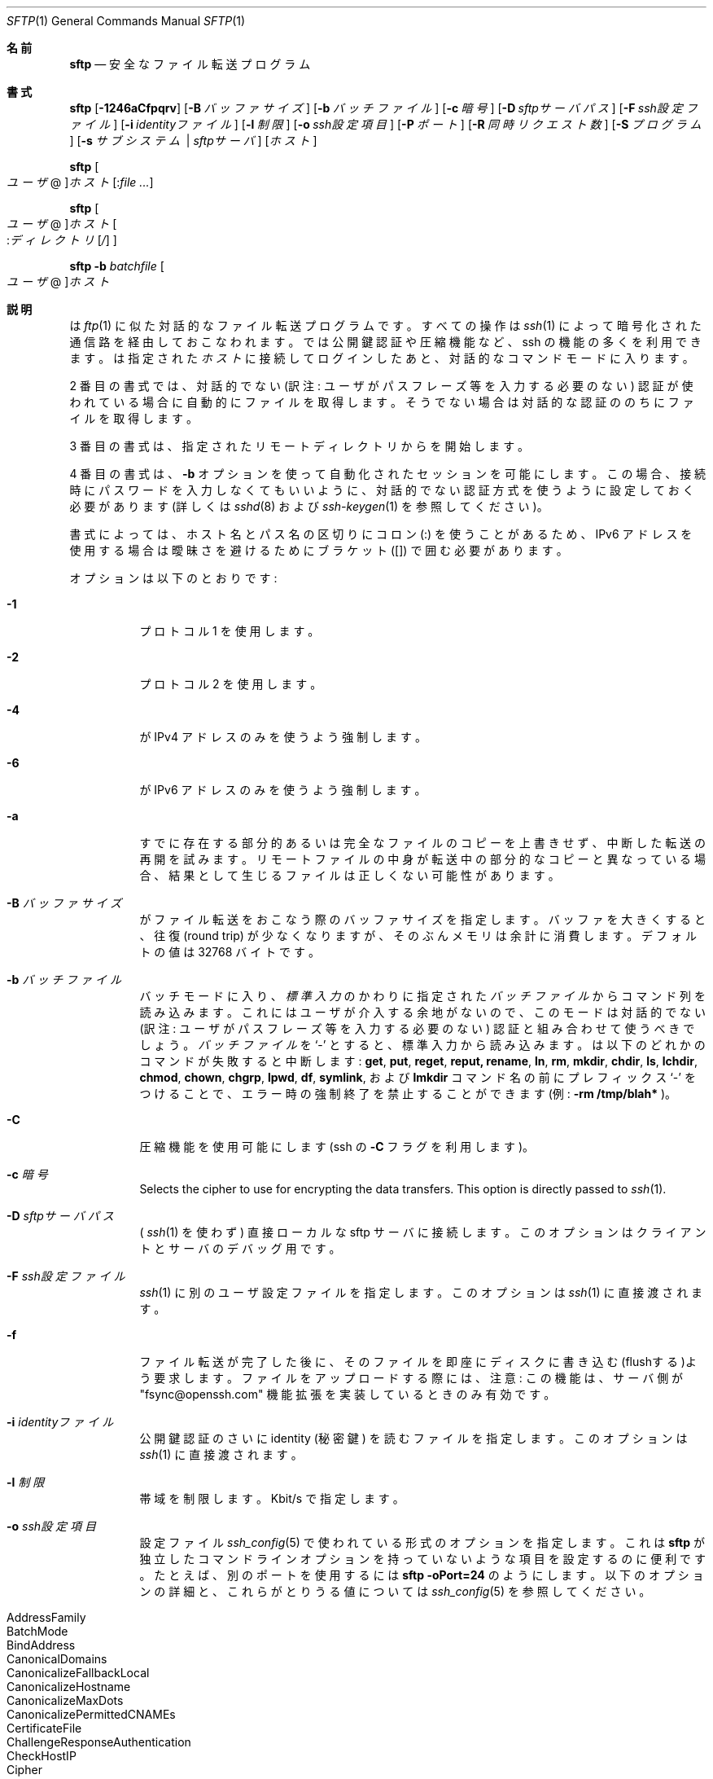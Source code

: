 .\" $OpenBSD: sftp.1,v 1.105 2016/07/16 06:57:55 jmc Exp $
.\"
.\" Copyright (c) 2001 Damien Miller.  All rights reserved.
.\"
.\" Redistribution and use in source and binary forms, with or without
.\" modification, are permitted provided that the following conditions
.\" are met:
.\" 1. Redistributions of source code must retain the above copyright
.\"    notice, this list of conditions and the following disclaimer.
.\" 2. Redistributions in binary form must reproduce the above copyright
.\"    notice, this list of conditions and the following disclaimer in the
.\"    documentation and/or other materials provided with the distribution.
.\"
.\" THIS SOFTWARE IS PROVIDED BY THE AUTHOR ``AS IS'' AND ANY EXPRESS OR
.\" IMPLIED WARRANTIES, INCLUDING, BUT NOT LIMITED TO, THE IMPLIED WARRANTIES
.\" OF MERCHANTABILITY AND FITNESS FOR A PARTICULAR PURPOSE ARE DISCLAIMED.
.\" IN NO EVENT SHALL THE AUTHOR BE LIABLE FOR ANY DIRECT, INDIRECT,
.\" INCIDENTAL, SPECIAL, EXEMPLARY, OR CONSEQUENTIAL DAMAGES (INCLUDING, BUT
.\" NOT LIMITED TO, PROCUREMENT OF SUBSTITUTE GOODS OR SERVICES; LOSS OF USE,
.\" DATA, OR PROFITS; OR BUSINESS INTERRUPTION) HOWEVER CAUSED AND ON ANY
.\" THEORY OF LIABILITY, WHETHER IN CONTRACT, STRICT LIABILITY, OR TORT
.\" (INCLUDING NEGLIGENCE OR OTHERWISE) ARISING IN ANY WAY OUT OF THE USE OF
.\" THIS SOFTWARE, EVEN IF ADVISED OF THE POSSIBILITY OF SUCH DAMAGE.
.\"
.\" Japanese translation by Yusuke Shinyama <yusuke at cs . nyu . edu>
.\"
.Dd $Mdocdate: July 16 2016 $
.Dt SFTP 1
.Os
.Sh 名前
.Nm sftp
.Nd 安全なファイル転送プログラム
.Sh 書式
.Nm sftp
.Bk -words
.Op Fl 1246aCfpqrv
.Op Fl B Ar バッファサイズ
.Op Fl b Ar バッチファイル
.Op Fl c Ar 暗号
.Op Fl D Ar sftpサーバパス
.Op Fl F Ar ssh設定ファイル
.Op Fl i Ar identityファイル
.Op Fl l Ar 制限
.Op Fl o Ar ssh設定項目
.Op Fl P Ar ポート
.Op Fl R Ar 同時リクエスト数
.Op Fl S Ar プログラム
.Op Fl s Ar サブシステム | sftpサーバ
.Op Ar ホスト
.Ek
.Pp
.Nm sftp
.Oo Ar ユーザ Ns @ Oc Ns
.Ar ホスト Ns Op : Ns Ar
.Pp
.Nm sftp
.Oo 
.Ar ユーザ Ns @ Oc Ns
.Ar ホスト Ns Oo : Ns Ar ディレクトリ Ns
.Op Ar / 
.Oc
.Pp
.Nm sftp
.Fl b Ar batchfile
.Oo Ar ユーザ Ns @ Oc Ns Ar ホスト
.Sh 説明
.Nm
は
.Xr ftp 1
に似た対話的なファイル転送プログラムです。
すべての操作は
.Xr ssh 1
によって暗号化された
通信路を経由しておこなわれます。
.Nm
では公開鍵認証や圧縮機能など、ssh の機能の多くを利用できます。
.Nm
は指定された
.Ar ホスト
に接続してログインしたあと、対話的なコマンドモードに入ります。
.Pp
2 番目の書式では、
対話的でない (訳注: ユーザがパスフレーズ等を入力する必要のない) 認証が
使われている場合に自動的にファイルを取得します。
そうでない場合は対話的な認証ののちにファイルを取得します。
.Pp
3 番目の書式は、指定されたリモートディレクトリから
.Nm
を開始します。
.Pp
4 番目の書式は、
.Fl b
オプションを使って自動化されたセッションを可能にします。
この場合、接続時にパスワードを入力しなくてもいいように、対話的でない
認証方式を使うように設定しておく必要があります (詳しくは
.Xr sshd 8
および
.Xr ssh-keygen 1
を参照してください)。
.Pp
書式によっては、ホスト名とパス名の区切りにコロン (:) を使うことがあるため、
IPv6 アドレスを使用する場合は曖昧さを避けるためにブラケット ([]) で囲む必要があります。
.Pp
オプションは以下のとおりです:
.Bl -tag -width Ds
.It Fl 1
プロトコル 1 を使用します。
.It Fl 2
プロトコル 2 を使用します。
.It Fl 4
.Nm
が IPv4 アドレスのみを使うよう強制します。
.It Fl 6
.Nm
が IPv6 アドレスのみを使うよう強制します。
.It Fl a
すでに存在する部分的あるいは完全なファイルのコピーを上書きせず、
中断した転送の再開を試みます。
リモートファイルの中身が転送中の部分的なコピーと異なっている場合、
結果として生じるファイルは正しくない可能性があります。
.It Fl B Ar バッファサイズ
.Nm
がファイル転送をおこなう際のバッファサイズを指定します。
バッファを大きくすると、往復 (round trip) が少なくなりますが、
そのぶんメモリは余計に消費します。デフォルトの値は 32768 バイトです。
.It Fl b Ar バッチファイル
バッチモードに入り、
.Em 標準入力
のかわりに指定された
.Ar バッチファイル
からコマンド列を読み込みます。
これにはユーザが介入する余地がないので、このモードは
対話的でない (訳注: ユーザがパスフレーズ等を入力する必要のない) 認証と
組み合わせて使うべきでしょう。
.Ar バッチファイル
を
.Sq \-
とすると、標準入力から読み込みます。
.Nm
は以下のどれかのコマンドが失敗すると中断します:
.Ic get , put , reget , reput, rename , ln ,
.Ic rm , mkdir , chdir , ls ,
.Ic lchdir , chmod , chown , 
.Ic chgrp , lpwd , df , symlink ,
および
.Ic lmkdir
コマンド名の前にプレフィックス
.Sq \-
をつけることで、エラー時の強制終了を禁止することができます 
(例:
.Ic -rm /tmp/blah* 
)。
.It Fl C
圧縮機能を使用可能にします (ssh の
.Fl C
フラグを利用します)。
.It Fl c Ar 暗号
Selects the cipher to use for encrypting the data transfers.
This option is directly passed to
.Xr ssh 1 .
.It Fl D Ar sftpサーバパス
(
.Xr ssh 1
を使わず)
直接ローカルな sftp サーバに接続します。
このオプションはクライアントとサーバのデバッグ用です。
.It Fl F Ar ssh設定ファイル
.Xr ssh 1
に別のユーザ設定ファイルを指定します。
このオプションは
.Xr ssh 1
に直接渡されます。
.It Fl f
ファイル転送が完了した後に、そのファイルを即座にディスクに
書き込む(flushする)よう要求します。ファイルをアップロードする際には、
注意: この機能は、サーバ側が 
"fsync@openssh.com" 機能拡張を実装しているときのみ有効です。
.It Fl i Ar identityファイル
公開鍵認証のさいに identity (秘密鍵) を読むファイルを指定します。
このオプションは
.Xr ssh 1 
に直接渡されます。
.It Fl l Ar 制限
帯域を制限します。Kbit/s で指定します。
.It Fl o Ar ssh設定項目
設定ファイル
.Xr ssh_config 5
で使われている形式のオプションを指定します。これは
.Nm sftp
が独立したコマンドラインオプションを持っていないような
項目を設定するのに便利です。たとえば、別のポートを使用するには
.Ic sftp -oPort=24 
のようにします。
以下のオプションの詳細と、これらがとりうる値については
.Xr ssh_config 5
を参照してください。
.Pp
.Bl -tag -width Ds -offset indent -compact
.It AddressFamily
.It BatchMode
.It BindAddress
.It CanonicalDomains
.It CanonicalizeFallbackLocal
.It CanonicalizeHostname
.It CanonicalizeMaxDots
.It CanonicalizePermittedCNAMEs
.It CertificateFile
.It ChallengeResponseAuthentication
.It CheckHostIP
.It Cipher
.It Ciphers
.It Compression
.It CompressionLevel
.It ConnectionAttempts
.It ConnectTimeout
.It ControlMaster
.It ControlPath
.It ControlPersist
.It GlobalKnownHostsFile
.It GSSAPIAuthentication
.It GSSAPIDelegateCredentials
.It HashKnownHosts
.It Host
.It HostbasedAuthentication
.It HostbasedKeyTypes
.It HostKeyAlgorithms
.It HostKeyAlias
.It HostName
.It IdentitiesOnly
.It IdentityAgent
.It IdentityFile
.It IPQoS
.It KbdInteractiveAuthentication
.It KbdInteractiveDevices
.It KexAlgorithms
.It LogLevel
.It MACs
.It NoHostAuthenticationForLocalhost
.It NumberOfPasswordPrompts
.It PasswordAuthentication
.It PKCS11Provider
.It Port
.It PreferredAuthentications
.It Protocol
.It ProxyCommand
.It ProxyJump
.It PubkeyAuthentication
.It RekeyLimit
.It RhostsRSAAuthentication
.It RSAAuthentication
.It SendEnv
.It ServerAliveInterval
.It ServerAliveCountMax
.It StrictHostKeyChecking
.It TCPKeepAlive
.It UpdateHostKeys
.It UsePrivilegedPort
.It User
.It UserKnownHostsFile
.It VerifyHostKeyDNS
.El
.It Fl P Ar ポート
リモートホストに接続するポートを指定します。
.It Fl p
ファイル転送時に、もとのファイルの最終修正時刻、最終アクセス時刻
およびパーミッションもコピーします。
.It Fl q
静かなモード:
進行状況バーを非表示にします。また
.Xr ssh 1 
が表示する警告あるいは診断用メッセージも非表示にします。
.It Fl R Ar 同時リクエスト数
未完了のリクエストを同時に最大どれくらいまでおこなうかを指定します。
この値を増やすとファイル転送速度が多少上がりますが、メモリを消費します。
デフォルトでは 64 の未完了リクエストをおこないます。
.It Fl r
アップロードあるいはダウンロード時に、ディレクトリをまるごと再帰的に転送します。
注意:
.Nm
はツリー内に現れたシンボリック・リンクは追いません。
.It Fl S Ar プログラム
暗号化された接続を使うための
.Ar プログラム
を指定します。ここで使うプログラムは、
.Xr ssh 1
のオプションを受けつける必要があります。
.It Fl s Ar サブシステム | sftpサーバ
SSH2 のサブシステム、またはリモートホスト上にある sftp サーバへの
パスを指定します。パス指定は プロトコル 1 で
.Nm
を使用するときや、リモートの
.Xr sshd 8
に sftp サブシステムが設定されていないときなどに便利です。
.It Fl v
ログに残すレベルを変更します。このオプションは ssh にも渡されます。
.El
.Sh 対話的コマンド
.Nm
の対話的コマンドモードでは、
.Xr ftp 1
に似たコマンドが使えます。
これらのコマンドの大文字・小文字は区別されません。
空白を含むパス名は引用符で囲む必要があります。
パス名のなかに
.Xr glob 3
によって認識される特殊文字が含まれているときは、
それらをバックスラッシュ
.Pq Sq \e
でエスケープする必要があります。
.Bl -tag -width Ds
.It Ic bye
.Nm sftp 
を終了します。
.It Ic cd Ar パス名
リモート側のカレントディレクトリを
.Ar パス名
に変更します。
.It Ic chgrp Ar グループID Ar パス名
.Ar パス名
で指定されたファイルのグループを
.Ar グループID
に変更します。
.Ar パス名
が
.Xr glob 3
の特殊文字を含む場合は、複数のファイルを指定することができます。
.Ar グループID
は数値表現である必要があります。
.It Ic chmod Ar モード Ar パス名
.Ar パス名
で指定されたファイルのパーミッションを
.Ar モード
に変更します。
.Ar パス名
が
.Xr glob 3
の特殊文字を含む場合は、複数のファイルを指定することができます。
.It Ic chown Ar ユーザID Ar パス名
.Ar パス名
で指定されたファイルの所有者を
.Ar ユーザID
に変更します。
.Ar パス名
が
.Xr glob 3
の特殊文字を含む場合は、複数のファイルを指定することができます。
.Ar ユーザID
は数値表現である必要があります。
.It Xo Ic df
.Op Fl hi
.Op Ar パス名
.Xc
カレントディレクトリ (あるいは
.Ar パス名
で指定されたディレクトリ) のあるファイルシステムの使用状況を表示します。
.Fl h
フラグが指定されると、
表示される情報は「可読な」サフィックスがついた形式になります。
.Fl i
フラグが指定されると、使用量の情報に加えて iノードに関する情報も表示します。
このコマンドは、
.Dq statvfs@openssh.com
拡張をサポートしているサーバでのみ使用可能になります。
.It Ic exit
.Nm sftp 
を終了します。
.It Xo Ic get
.Op Fl afPpr
.Ar リモートパス名
.Op Ar ローカルパス名
.Xc
.Ar リモートパス名
のファイルを取得し、ローカルマシン上に置きます。
(訳注: ディレクトリを再帰的にまるごと get することはできません。)
ローカルパス名が指定されていない場合、これは
リモートマシン上でのファイル名と同じになります。
.Ar リモートパス名
が
.Xr glob 3
の特殊文字を含む場合は、複数のファイルを指定することができます。
その場合、
.Ar ローカルパス名
を指定しているときは、それがディレクトリ名である必要があります。
.Pp
.Fl a
フラグが指定された場合、すでに部分的に転送されているファイルを再開しようとします。
注意: 転送の再開をする場合は、すでに存在するローカルなファイルの内容と
リモートの内容が一致する必要があります。これらの内容が異なる場合、
結果として生じるファイルは正しくないことがあります。
.Pp
.Fl f
フラグが指定された場合、
ファイル転送が完了した後に、ファイル内容をディスクに flush するため
.Xr fsync 2
が呼ばれます。
.Pp
.Fl P
または
.Fl p
フラグが指定された場合、そのファイルのパーミッションおよび
アクセス時間までもすべてコピーされます。
.Pp
.Fl r
フラグが指定された場合、ディレクトリは再帰的にコピーされます。
注意:
.Nm
は再帰的な転送時にもシンボリック・リンクを追跡することはありません。
.It Ic help
ヘルプを表示します。
.It Ic lcd Ar パス名
ローカル側のカレントディレクトリを
.Ar パス名
に変更します。
.It Ic lls Op Ar lsオプション Op Ar パス名
ローカルマシン上の
.Ar パス名
のディレクトリ一覧を表示します。
.Ar パス名
の指定がなければ、カレントディレクトリの一覧を表示します。
.Ar lsオプション
ではローカルシステムの
.Xr ls 1
コマンドでサポートされているフラグがすべて使えます。
.Ar パス名
が
.Xr glob 3
の特殊文字を含む場合は、複数のファイルを指定することができます。
.It Ic lmkdir Ar パス名
ローカルマシン上に
.Ar パス名
で指定されたディレクトリを作成します。
.It Xo Ic ln
.Op Fl s
.Ar 古いパス名
.Ar 新しいパス名
.Xc
.Ar 古いパス名
から
.Ar 新しいパス名
へのシンボリックリンクを作成します。
.Fl s
フラグが指定されている場合、そのリンクはシンボリックリンクになります。
そうでない場合はハードリンクが作成されます。
.It Ic lpwd
ローカルマシン上のカレントディレクトリ
(ワーキングディレクトリ) 
を表示します。
.It Xo Ic ls
.Op Fl 1afhlnrSt
.Op Ar パス名
.Xc
リモートマシン上の
.Ar パス名
のディレクトリ一覧を表示します。
.Ar パス名
の指定がなければ、カレントディレクトリの一覧を表示します。
.Ar パス名
が
.Xr glob 3
の特殊文字を含む場合は、複数のファイルを指定することができます。
.Pp
以下のフラグを指定することで、
.Ic ls
のふるまいを変えることができます:
.Bl -tag -width Ds
.It Fl 1
出力を 1 カラムのみにします。
.It Fl a
ドット
.Pq Sq \&.
で始まるファイルも表示します。
.It Fl f
ソートを禁止します。
デフォルトでは、辞書順にソートされます。
.It Fl h
詳細表示でファイルサイズの桁数が 4桁よりも多い場合、
つぎの単位を使用します: Byte, Kilobyte,
Megabyte, Gigabyte, Terabyte, Petabyte および Exabyte。
これらの単位は 2のべき乗を使っています (K=1024, M=1048576 など)。
.It Fl l
所有者やパーミッションなど、詳細な情報も表示します。
.It Fl n
ユーザ ID およびグループ ID を数値で表示します。
.It Fl r
ソートの順序を逆にします。
.It Fl S
ファイルサイズでソートします。
.It Fl t
最終更新時刻でソートします。
.El
.It Ic lumask Ar umask
ローカルマシン上の umask を
.Ar umask 
に設定します。
.It Ic mkdir Ar パス名
リモートマシン上に
.Ar パス名
で指定されたディレクトリを作成します。
.It Ic progress
プログレスバーの表示/非表示を切り換えます。
.It Xo Ic put
.Op Fl afPpr
.Ar ローカルパス名
.Op Ar リモートパス名
.Xc
.Ar ローカルパス名
のファイルをリモートマシン上にアップロードします。
(訳注: ディレクトリを再帰的にまるごと get することはできません。)
リモートパス名が指定されていない場合、これは
ローカルマシン上でのファイル名と同じになります。
.Ar ローカルパス名
が
.Xr glob 3
の特殊文字を含む場合は、複数のファイルを指定することができます。
その場合、
.Ar リモートパス名
を指定しているときは、それがディレクトリ名である必要があります。
.Pp
.Fl a
が指定された場合、
すでに存在する部分的あるいは完全なファイルのコピーを上書きせず、
中断した転送の再開を試みます。
注意: リモートファイルの中身が転送中の部分的なコピーと異なっている場合、
結果として生じるファイルは正しくない可能性があります。
.Pp
.Fl f
フラグが指定された場合、ファイル転送が完了した後に、
サーバに対して
.Xr fsync 2
を呼ぶよう要求が送られます。
注意: この機能は、サーバ側が 
"fsync@openssh.com" 機能拡張を実装しているときのみ有効です。
.Pp
.Fl P
または
.Fl p
フラグが指定された場合、そのファイルの全パーミッションおよび
アクセス時間もコピーされます。
.Pp
.Fl r
フラグが指定された場合、ディレクトリは再帰的にコピーされます。
注意:
.Nm
は再帰的な転送時にもシンボリック・リンクを追跡することはありません。
.It Ic pwd
リモートマシン上のカレントディレクトリ
(ワーキングディレクトリ) 
を表示します。
.It Ic quit
.Nm sftp 
を終了します。
.It Xo Ic reget
.Op Fl Ppr
.Ar リモートパス名
.Op Ar ローカルパス名
.Xc
.Ar リモートパス名
にあるファイルのダウンロードを再開します。
.Ic get
コマンドに
.Fl a
フラグを指定したのと同じです。
.It Xo Ic reput
.Op Fl Ppr
.Op Ar ローカルパス名
.Ar リモートパス名
.Xc
.Op Ar ローカルパス名 
にあるファイルのアップロードを再開します。
.Ic put
コマンドに
.Fl a
フラグを指定したのと同じです。
.It Ic rename Ar 古いパス名 Ar 新しいパス名
リモートマシン上の
.Ar 古いパス名
で表されたファイルを
.Ar 新しいパス名
に変更します。
(訳注: ファイルやディレクトリを移動させることはできません。)
.It Ic rm Ar パス名
リモートマシン上の
.Ar パス名
で指定されるファイルを削除します。
.It Ic rmdir Ar パス名
リモートマシン上の
.Ar パス名
で指定されるディレクトリを削除します。
(訳注: ファイルが含まれているディレクトリを削除することはできません。)
.It Ic symlink Ar 古いパス名 Ar 新しいパス名
.Ar 新しいパス名
から
.Ar 古いパス名
へのシンボリックリンクを作成します。
.It Ic \&! Ns Ar コマンド
ローカルマシン上のシェルで、
.Ar コマンド
を実行します。
.It Ic version
.Nm
のプロトコル番号を表示します。
.It Ic \&!
ローカルマシン上のシェルに入ります。
.It Ic \&?
help と同じです。
.El
.Sh 関連項目
.Xr ftp 1 ,
.Xr ls 1 ,
.Xr scp 1 ,
.Xr ssh 1 ,
.Xr ssh-add 1 ,
.Xr ssh-keygen 1 ,
.Xr glob 3 ,
.Xr ssh_config 5 ,
.Xr sftp-server 8 ,
.Xr sshd 8
.Rs
.%A T. Ylonen
.%A S. Lehtinen
.%T "SSH File Transfer Protocol"
.%N draft-ietf-secsh-filexfer-00.txt
.%D January 2001
.%O work in progress material
.Re
